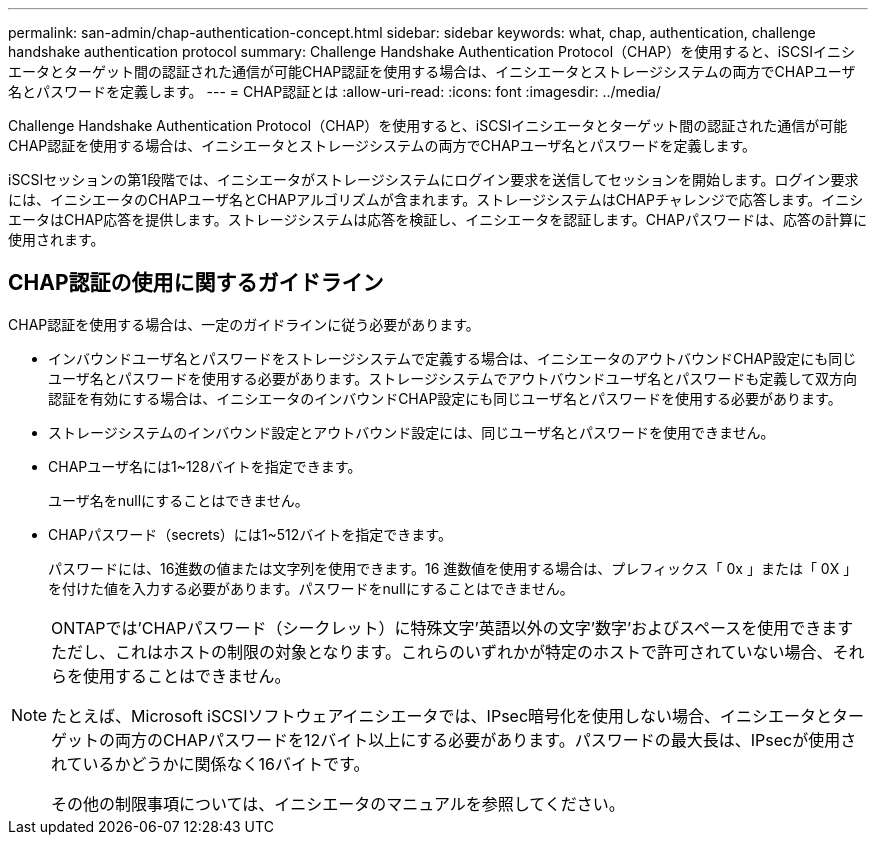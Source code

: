 ---
permalink: san-admin/chap-authentication-concept.html 
sidebar: sidebar 
keywords: what, chap, authentication, challenge handshake authentication protocol 
summary: Challenge Handshake Authentication Protocol（CHAP）を使用すると、iSCSIイニシエータとターゲット間の認証された通信が可能CHAP認証を使用する場合は、イニシエータとストレージシステムの両方でCHAPユーザ名とパスワードを定義します。 
---
= CHAP認証とは
:allow-uri-read: 
:icons: font
:imagesdir: ../media/


[role="lead"]
Challenge Handshake Authentication Protocol（CHAP）を使用すると、iSCSIイニシエータとターゲット間の認証された通信が可能CHAP認証を使用する場合は、イニシエータとストレージシステムの両方でCHAPユーザ名とパスワードを定義します。

iSCSIセッションの第1段階では、イニシエータがストレージシステムにログイン要求を送信してセッションを開始します。ログイン要求には、イニシエータのCHAPユーザ名とCHAPアルゴリズムが含まれます。ストレージシステムはCHAPチャレンジで応答します。イニシエータはCHAP応答を提供します。ストレージシステムは応答を検証し、イニシエータを認証します。CHAPパスワードは、応答の計算に使用されます。



== CHAP認証の使用に関するガイドライン

CHAP認証を使用する場合は、一定のガイドラインに従う必要があります。

* インバウンドユーザ名とパスワードをストレージシステムで定義する場合は、イニシエータのアウトバウンドCHAP設定にも同じユーザ名とパスワードを使用する必要があります。ストレージシステムでアウトバウンドユーザ名とパスワードも定義して双方向認証を有効にする場合は、イニシエータのインバウンドCHAP設定にも同じユーザ名とパスワードを使用する必要があります。
* ストレージシステムのインバウンド設定とアウトバウンド設定には、同じユーザ名とパスワードを使用できません。
* CHAPユーザ名には1~128バイトを指定できます。
+
ユーザ名をnullにすることはできません。

* CHAPパスワード（secrets）には1~512バイトを指定できます。
+
パスワードには、16進数の値または文字列を使用できます。16 進数値を使用する場合は、プレフィックス「 0x 」または「 0X 」を付けた値を入力する必要があります。パスワードをnullにすることはできません。



[NOTE]
====
ONTAPでは'CHAPパスワード（シークレット）に特殊文字'英語以外の文字'数字'およびスペースを使用できますただし、これはホストの制限の対象となります。これらのいずれかが特定のホストで許可されていない場合、それらを使用することはできません。

たとえば、Microsoft iSCSIソフトウェアイニシエータでは、IPsec暗号化を使用しない場合、イニシエータとターゲットの両方のCHAPパスワードを12バイト以上にする必要があります。パスワードの最大長は、IPsecが使用されているかどうかに関係なく16バイトです。

その他の制限事項については、イニシエータのマニュアルを参照してください。

====